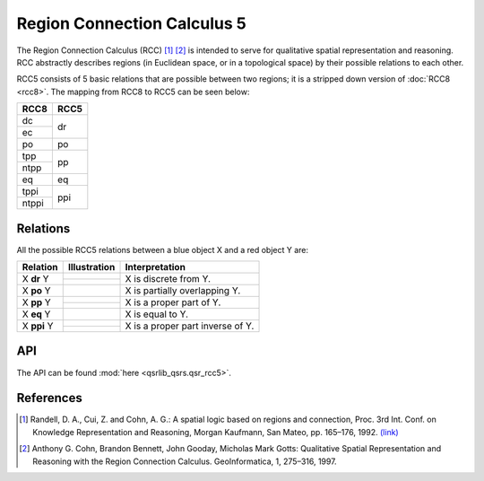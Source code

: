 Region Connection Calculus 5
============================

The Region Connection Calculus (RCC) [1]_ [2]_ is intended to serve for qualitative spatial representation and reasoning.
RCC abstractly describes regions (in Euclidean space, or in a topological space) by their possible relations to
each other.

RCC5 consists of 5 basic relations that are possible between two regions; it is a stripped down version
of :doc:`RCC8 <rcc8>`. The mapping from RCC8 to RCC5 can be seen below:


+------------+------------+
| RCC8       | RCC5       +
+============+============+
| dc         | dr         |
+------------+            +
| ec         |            |
+------------+------------+
| po         | po         |
+------------+------------+
| tpp        | pp         |
+------------+            +
| ntpp       |            |
+------------+------------+
| eq         | eq         |
+------------+------------+
| tppi       | ppi        |
+------------+            +
| ntppi      |            |
+------------+------------+


Relations
---------

All the possible RCC5 relations between a blue object X and a red object Y are:

+-------------------+------------------------------------------------+-------------------------------------------------+
| Relation          | Illustration                                   | Interpretation                                  +
+===================+================================================+=================================================+
| X **dr** Y        | .. image:: ../images/rcc8_dc.png               | X is discrete from Y.                           |
+                   +------------------------------------------------+                                                 +
|                   | .. image:: ../images/rcc8_ec.png               |                                                 |
+-------------------+------------------------------------------------+-------------------------------------------------+
| X **po** Y        | .. image:: ../images/rcc8_po.png               | X is partially overlapping Y.                   |
+-------------------+------------------------------------------------+-------------------------------------------------+
| X **pp** Y        | .. image:: ../images/rcc8_tpp.png              | X is a proper part of Y.                        |
+                   +------------------------------------------------+                                                 +
|                   | .. image:: ../images/rcc8_ntpp.png             |                                                 |
+-------------------+------------------------------------------------+-------------------------------------------------+
| X **eq** Y        | .. image:: ../images/rcc8_eq.png               | X is equal to Y.                                |
+-------------------+------------------------------------------------+-------------------------------------------------+
| X **ppi** Y       | .. image:: ../images/rcc8_tppi.png             | X is a proper part inverse of Y.                |
+                   +------------------------------------------------+                                                 +
|                   | .. image:: ../images/rcc8_ntppi.png            |                                                 |
+-------------------+------------------------------------------------+-------------------------------------------------+


API
---

The API can be found :mod:`here <qsrlib_qsrs.qsr_rcc5>`.


References
----------
.. [1] Randell, D. A., Cui, Z. and Cohn, A. G.: A spatial logic based on regions and connection, Proc. 3rd Int. Conf. on Knowledge Representation and Reasoning, Morgan Kaufmann, San Mateo, pp. 165–176, 1992. `(link) <http://wenxion.net/ac/randell92spatial.pdf>`_
.. [2] Anthony G. Cohn, Brandon Bennett, John Gooday, Micholas Mark Gotts: Qualitative Spatial Representation and Reasoning with the Region Connection Calculus. GeoInformatica, 1, 275–316, 1997.
